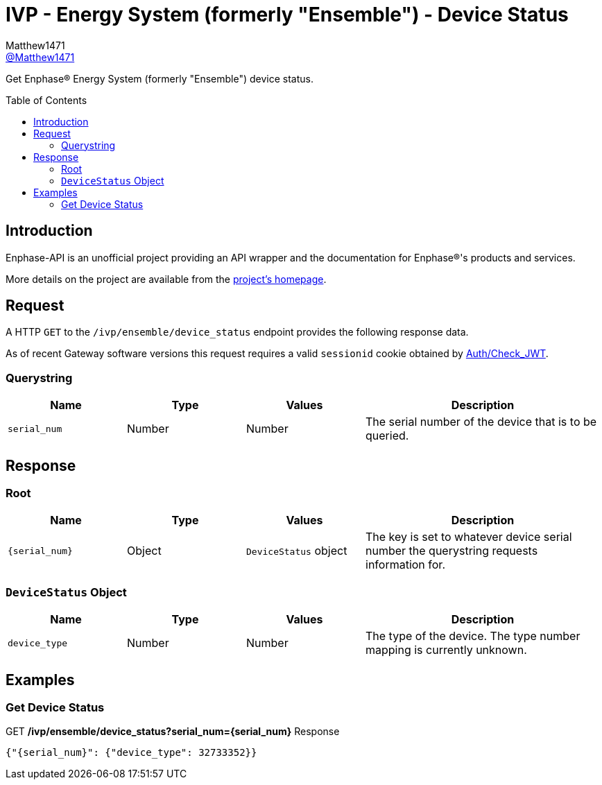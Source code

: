 = IVP - Energy System (formerly "Ensemble") - Device Status
:toc: preamble
Matthew1471 <https://github.com/matthew1471[@Matthew1471]>;

// Document Settings:

// Set the ID Prefix and ID Separators to be consistent with GitHub so links work irrespective of rendering platform. (https://docs.asciidoctor.org/asciidoc/latest/sections/id-prefix-and-separator/)
:idprefix:
:idseparator: -

// Any code blocks will be in JSON by default.
:source-language: json

ifndef::env-github[:icons: font]

// Set the admonitions to have icons (Github Emojis) if rendered on GitHub (https://blog.mrhaki.com/2016/06/awesome-asciidoctor-using-admonition.html).
ifdef::env-github[]
:status:
:caution-caption: :fire:
:important-caption: :exclamation:
:note-caption: :paperclip:
:tip-caption: :bulb:
:warning-caption: :warning:
endif::[]

// Document Variables:
:release-version: 1.0
:url-org: https://github.com/Matthew1471
:url-repo: {url-org}/Enphase-API
:url-contributors: {url-repo}/graphs/contributors

Get Enphase(R) Energy System (formerly "Ensemble") device status.

== Introduction

Enphase-API is an unofficial project providing an API wrapper and the documentation for Enphase(R)'s products and services.

More details on the project are available from the link:../../../../README.adoc[project's homepage].

== Request

A HTTP `GET` to the `/ivp/ensemble/device_status` endpoint provides the following response data.

As of recent Gateway software versions this request requires a valid `sessionid` cookie obtained by link:../../Auth/Check_JWT.adoc[Auth/Check_JWT].

=== Querystring

[cols="1,1,1,2", options="header"]
|===
|Name
|Type
|Values
|Description

|`serial_num`
|Number
|Number
|The serial number of the device that is to be queried.

|===

== Response

=== Root

[cols="1,1,1,2", options="header"]
|===
|Name
|Type
|Values
|Description

|`{serial_num}`
|Object
|`DeviceStatus` object
|The key is set to whatever device serial number the querystring requests information for.

|===

=== `DeviceStatus` Object

[cols="1,1,1,2", options="header"]
|===
|Name
|Type
|Values
|Description

|`device_type`
|Number
|Number
|The type of the device. The type number mapping is currently unknown.

|===

== Examples

=== Get Device Status

.GET */ivp/ensemble/device_status?serial_num={serial_num}* Response
[source,json,subs="+quotes"]
----
{"{serial_num}": {"device_type": 32733352}}
----